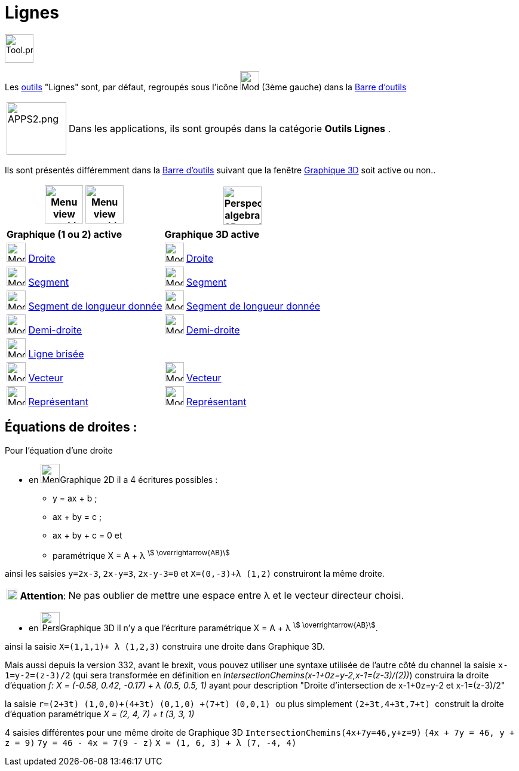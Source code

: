 = Lignes
:page-en: tools/Line_Tools
ifdef::env-github[:imagesdir: /fr/modules/ROOT/assets/images]

image:Tool.png[Tool.png,width=48,height=48]

Les xref:/Outils.adoc[outils] "Lignes" sont, par défaut, regroupés sous l'icône image:32px-Mode_join.svg.png[Mode
join.svg,width=32,height=32] (3ème gauche) dans la xref:/Barre_d_outils.adoc[Barre d'outils]

[width=100%, cols="12%,88%",]
|===
|image:APPS2.png[APPS2.png,width=100,height=88]   |Dans les applications, ils sont groupés dans la catégorie **Outils Lignes** .
|===


Ils sont présentés différemment dans la xref:/Barre_d_outils.adoc[Barre d'outils] suivant que la fenêtre
xref:/Graphique_3D.adoc[Graphique 3D] soit active ou non..




[width="100%",cols="50%,50%",options="header",]
|===
|image:64px-Menu_view_graphics.svg.png[Menu view graphics.svg,width=64,height=64] image:Menu_view_graphics2.png[Menu view graphics2.pngg,width=64,height=64]|
image:64px-Perspectives_algebra_3Dgraphics.svg.png[Perspectives algebra 3Dgraphics.svg,width=64,height=64]
|*Graphique (1 ou 2) active*|*Graphique 3D active*
|image:32px-Mode_join.svg.png[Mode join.svg,width=32,height=32] xref:/tools/Droite.adoc[Droite]|
image:32px-Mode_join.svg.png[Mode join.svg,width=32,height=32] xref:/tools/Droite.adoc[Droite]

|image:32px-Mode_segment.svg.png[Mode segment.svg,width=32,height=32] xref:/tools/Segment.adoc[Segment]
|image:32px-Mode_segment.svg.png[Mode segment.svg,width=32,height=32] xref:/tools/Segment.adoc[Segment]

|image:32px-Mode_segmentfixed.svg.png[Mode segmentfixed.svg,width=32,height=32] xref:/tools/Segment_de_longueur_donnée.adoc[Segment de longueur donnée]
|image:32px-Mode_segmentfixed.svg.png[Mode segmentfixed.svg,width=32,height=32] xref:/tools/Segment_de_longueur_donnée.adoc[Segment de longueur donnée]

|image:32px-Mode_ray.svg.png[Mode ray.svg,width=32,height=32] xref:/tools/Demi_droite.adoc[Demi-droite]
|image:32px-Mode_ray.svg.png[Mode ray.svg,width=32,height=32] xref:/tools/Demi_droite.adoc[Demi-droite]

|image:32px-Mode_polyline.svg.png[Mode polyline.svg,width=32,height=32] xref:/tools/Ligne_brisée.adoc[Ligne brisée]
|

|image:32px-Mode_vector.svg.png[Mode vector.svg,width=32,height=32] xref:/tools/Vecteur.adoc[Vecteur]
|image:32px-Mode_vector.svg.png[Mode vector.svg,width=32,height=32] xref:/tools/Vecteur.adoc[Vecteur]

|image:32px-Mode_vectorfrompoint.svg.png[Mode vectorfrompoint.svg,width=32,height=32] xref:/tools/Représentant.adoc[Représentant]
|image:32px-Mode_vectorfrompoint.svg.png[Mode vectorfrompoint.svg,width=32,height=32] xref:/tools/Représentant.adoc[Représentant]

|===




== Équations de droites :

Pour l'équation d'une droite

* en image:32px-Menu_view_graphics.svg.png[Menu view graphics.svg,width=32,height=32]Graphique 2D il a 4 écritures possibles :
*** y = ax + b ; 
*** ax + by = c ;
*** ax + by + c = 0 et
*** paramétrique X = A + λ ^stem:[ \overrightarrow{AB}]^

ainsi les saisies `++y=2x-3++`, `++2x-y=3++`, `++2x-y-3=0++` et `++X=(0,-3)+λ (1,2)++` construiront la même droite.

[cols="12%,88%",]
|===
|image:18px-Attention.png[Attention,title="Attention",width=18,height=18] *Attention*: |Ne pas oublier de mettre une
espace entre λ et le vecteur directeur choisi.
|===

* en image:32px-Perspectives_algebra_3Dgraphics.svg.png[Perspectives algebra 3Dgraphics.svg,width=32,height=32]Graphique 3D il n'y a que l'écriture paramétrique X = A + λ ^stem:[ \overrightarrow{AB}]^.

ainsi la saisie `++X=(1,1,1)+ λ (1,2,3)++` construira une droite dans Graphique 3D.

Mais aussi depuis la version 332, avant le brexit, vous pouvez utiliser une syntaxe utilisée de l'autre côté du channel
la saisie `++x-1=y-2=(z-3)/2++` (qui sera transformée en définition en _IntersectionChemins(x-1+0z=y-2,x-1=(z-3)/(2))_)
construira la droite d'équation _f: X = (-0.58, 0.42, -0.17) + λ (0.5, 0.5, 1)_ ayant pour description "Droite
d'intersection de x-1+0z=y-2 et x-1=(z-3)/2"

la saisie `++ r=(2+3t) (1,0,0)+(4+3t) (0,1,0) +(7+t) (0,0,1) ++` ou plus simplement `++ (2+3t,4+3t,7+t) ++` construit la
droite d'équation paramétrique _X = (2, 4, 7) + t (3, 3, 1)_

4 saisies différentes pour une même droite de Graphique 3D `++IntersectionChemins(4x+7y=46,y+z=9)++`
`++(4x + 7y = 46, y + z = 9)++` `++7y = 46 - 4x = 7(9 - z)++` `++ X = (1, 6, 3) + λ (7, -4, 4) ++`
